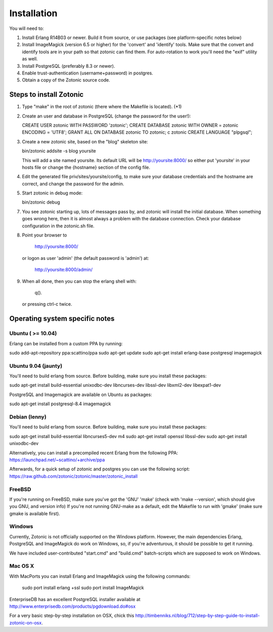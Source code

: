 Installation
============

You will need to:

1. Install Erlang R14B03 or newer. Build it from source, or
   use packages (see platform-specific notes below)

2. Install ImageMagick (version 6.5 or higher) for the 'convert' and
   'identify' tools.  Make sure that the convert and identify tools
   are in your path so that zotonic can find them. For auto-rotation
   to work you'll need the "exif" utility as well.

3. Install PostgreSQL (preferably 8.3 or newer).

4. Enable trust-authentication (username+password) in postgres.

5. Obtain a copy of the Zotonic source code.



Steps to install Zotonic
------------------------

1. Type "make" in the root of zotonic (there where the Makefile is located). (*1)

2. Create an user and database in PostgreSQL (change the password for the user!):

   CREATE USER zotonic WITH PASSWORD 'zotonic';
   CREATE DATABASE zotonic WITH OWNER = zotonic ENCODING = 'UTF8';
   GRANT ALL ON DATABASE zotonic TO zotonic;
   \c zotonic
   CREATE LANGUAGE "plpgsql";

3. Create a new zotonic site, based on the "blog" skeleton site:

   bin/zotonic addsite -s blog yoursite

   This will add a site named yoursite. Its default URL will be
   http://yoursite:8000/ so either put 'yoursite' in your hosts
   file or change the {hostname} section of the config file.

4. Edit the generated file priv/sites/yoursite/config, to make sure
   your database credentials and the hostname are correct, and change
   the password for the admin.

5. Start zotonic in debug mode:

   bin/zotonic debug

7. You see zotonic starting up, lots of messages pass by, and zotonic
   will install the initial database.  When something goes wrong here,
   then it is almost always a problem with the database
   connection. Check your database configuration in the zotonic.sh
   file.

8. Point your browser to 
	
    http://yoursite:8000/
	
   or logon as user 'admin' (the default password is 'admin') at:

    http://yoursite:8000/admin/

9. When all done, then you can stop the erlang shell with:

    q().

   or pressing ctrl-c twice.



Operating system specific notes
-------------------------------


Ubuntu ( >= 10.04)
^^^^^^^^^^^^^^^^^^

Erlang can be installed from a custom PPA by running:

sudo add-apt-repository ppa:scattino/ppa
sudo apt-get update
sudo apt-get install erlang-base postgresql imagemagick


Ubuntu 9.04 (jaunty)
^^^^^^^^^^^^^^^^^^^^

You'll need to build erlang from source. Before building, make sure
you install these packages:

sudo apt-get install build-essential unixodbc-dev libncurses-dev libssl-dev libxml2-dev libexpat1-dev

PostgreSQL and Imagemagick are available on Ubuntu as packages:

sudo apt-get install postgresql-8.4 imagemagick


Debian (lenny)
^^^^^^^^^^^^^^

You'll need to build erlang from source. Before building, make sure
you install these packages:

sudo apt-get install build-essential libncurses5-dev m4
sudo apt-get install openssl libssl-dev
sudo apt-get install unixodbc-dev

Alternatively, you can install a precompiled recent Erlang from the
following PPA: https://launchpad.net/~scattino/+archive/ppa

Afterwards, for a quick setup of zotonic and postgres you can use the
following script:
https://raw.github.com/zotonic/zotonic/master/zotonic_install


FreeBSD
^^^^^^^

If you're running on FreeBSD, make sure you've got the 'GNU' 'make'
(check with 'make --version', which should give you GNU, and version
info) If you're not running GNU-make as a default, edit the Makefile
to run with 'gmake' (make sure gmake is available first).


Windows
^^^^^^^

Currently, Zotonic is not officially supported on the Windows
platform. However, the main dependencies Erlang, PostgreSQL and
ImageMagick do work on Windows, so, if you're adventurous, it should
be possible to get it running.

We have included user-contributed "start.cmd" and "build.cmd"
batch-scripts which are supposed to work on Windows.


Mac OS X
^^^^^^^^

With MacPorts you can install Erlang and ImageMagick using the
following commands:

  sudo port install erlang +ssl
  sudo port install ImageMagick

EnterpriseDB has an excellent PostgreSQL installer available at
http://www.enterprisedb.com/products/pgdownload.do#osx

For a very basic step-by-step installation on OSX, chick this
http://timbenniks.nl/blog/712/step-by-step-guide-to-install-zotonic-on-osx.


